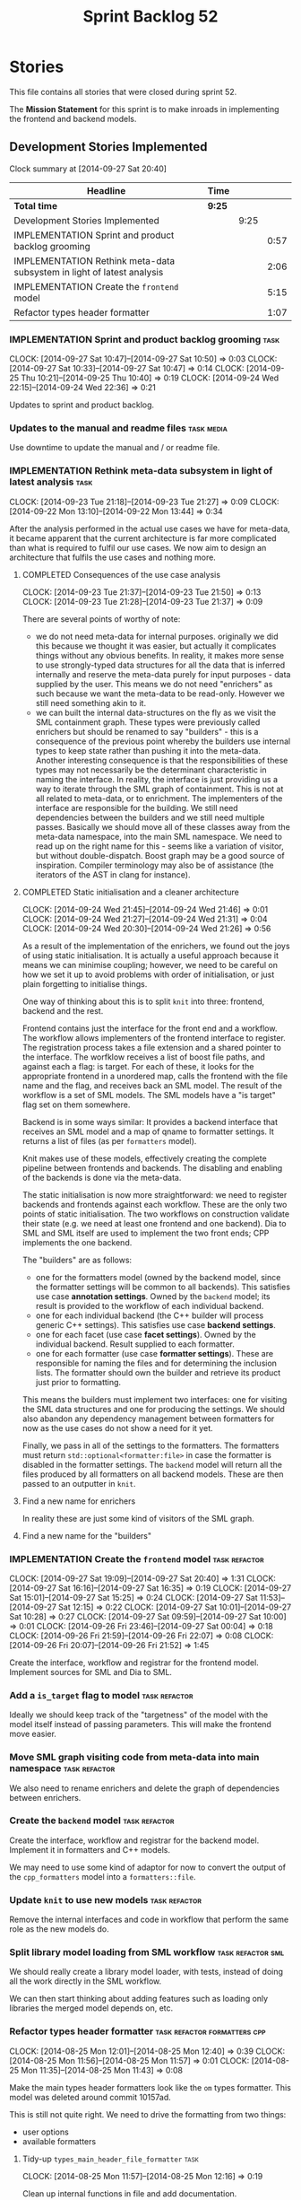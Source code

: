 #+title: Sprint Backlog 52
#+options: date:nil toc:nil author:nil num:nil
#+todo: ANALYSIS IMPLEMENTATION TESTING | COMPLETED CANCELLED POSTPONED
#+tags: { story(s) epic(e) task(t) note(n) spike(p) }
#+tags: { refactor(r) bug(b) feature(f) vision(v) }
#+tags: { meta_data(m) tests(a) packaging(q) media(h) build(u) validation(x) diagrams(w) frontend(c) backend(g) }
#+tags: dia(y) sml(l) cpp(k) config(o) formatters(d)

* Stories

This file contains all stories that were closed during sprint 52.

The *Mission Statement* for this sprint is to make inroads in
implementing the frontend and backend models.

** Development Stories Implemented

#+begin: clocktable :maxlevel 3 :scope subtree
Clock summary at [2014-09-27 Sat 20:40]

| Headline                                                               | Time   |      |      |
|------------------------------------------------------------------------+--------+------+------|
| *Total time*                                                           | *9:25* |      |      |
|------------------------------------------------------------------------+--------+------+------|
| Development Stories Implemented                                        |        | 9:25 |      |
| IMPLEMENTATION Sprint and product backlog grooming                     |        |      | 0:57 |
| IMPLEMENTATION Rethink meta-data subsystem in light of latest analysis |        |      | 2:06 |
| IMPLEMENTATION Create the =frontend= model                             |        |      | 5:15 |
| Refactor types header formatter                                        |        |      | 1:07 |
#+end:

*** IMPLEMENTATION Sprint and product backlog grooming                 :task:
    CLOCK: [2014-09-27 Sat 10:47]--[2014-09-27 Sat 10:50] =>  0:03
    CLOCK: [2014-09-27 Sat 10:33]--[2014-09-27 Sat 10:47] =>  0:14
    CLOCK: [2014-09-25 Thu 10:21]--[2014-09-25 Thu 10:40] =>  0:19
    CLOCK: [2014-09-24 Wed 22:15]--[2014-09-24 Wed 22:36] =>  0:21

Updates to sprint and product backlog.

*** Updates to the manual and readme files                       :task:media:

Use downtime to update the manual and / or readme file.

*** IMPLEMENTATION Rethink meta-data subsystem in light of latest analysis :task:
    CLOCK: [2014-09-23 Tue 21:18]--[2014-09-23 Tue 21:27] =>  0:09
    CLOCK: [2014-09-22 Mon 13:10]--[2014-09-22 Mon 13:44] =>  0:34

After the analysis performed in the actual use cases we have for
meta-data, it became apparent that the current architecture is far
more complicated than what is required to fulfil our use cases. We now
aim to design an architecture that fulfils the use cases and nothing
more.

**** COMPLETED Consequences of the use case analysis
     CLOSED: [2014-09-23 Tue 21:50]
     CLOCK: [2014-09-23 Tue 21:37]--[2014-09-23 Tue 21:50] =>  0:13
     CLOCK: [2014-09-23 Tue 21:28]--[2014-09-23 Tue 21:37] =>  0:09

There are several points of worthy of note:

- we do not need meta-data for internal purposes. originally we did
  this because we thought it was easier, but actually it complicates
  things without any obvious benefits. In reality, it makes more sense
  to use strongly-typed data structures for all the data that is
  inferred internally and reserve the meta-data purely for input
  purposes - data supplied by the user. This means we do not need
  "enrichers" as such because we want the meta-data to be
  read-only. However we still need something akin to it.
- we can built the internal data-structures on the fly as we visit the
  SML containment graph. These types were previously called enrichers
  but should be renamed to say "builders" - this is a consequence of
  the previous point whereby the builders use internal types to keep
  state rather than pushing it into the meta-data. Another interesting
  consequence is that the responsibilities of these types may not
  necessarily be the determinant characteristic in naming the
  interface. In reality, the interface is just providing us a way to
  iterate through the SML graph of containment. This is not at all
  related to meta-data, or to enrichment. The implementers of the
  interface are responsible for the building. We still need
  dependencies between the builders and we still need multiple
  passes. Basically we should move all of these classes away from the
  meta-data namespace, into the main SML namespace. We need to read up
  on the right name for this - seems like a variation of visitor, but
  without double-dispatch. Boost graph may be a good source of
  inspiration. Compiler terminology may also be of assistance (the
  iterators of the AST in clang for instance).

**** COMPLETED Static initialisation and a cleaner architecture
     CLOSED: [2014-09-24 Wed 22:37]
     CLOCK: [2014-09-24 Wed 21:45]--[2014-09-24 Wed 21:46] =>  0:01
     CLOCK: [2014-09-24 Wed 21:27]--[2014-09-24 Wed 21:31] =>  0:04
     CLOCK: [2014-09-24 Wed 20:30]--[2014-09-24 Wed 21:26] =>  0:56

As a result of the implementation of the enrichers, we found out the
joys of using static initialisation. It is actually a useful approach
because it means we can minimise coupling; however, we need to be
careful on how we set it up to avoid problems with order of
initialisation, or just plain forgetting to initialise things.

One way of thinking about this is to split =knit= into three:
frontend, backend and the rest.

Frontend contains just the interface for the front end and a
workflow. The workflow allows implementers of the frontend interface
to register. The registration process takes a file extension and a
shared pointer to the interface. The worfklow receives a list of boost
file paths, and against each a flag: is target. For each of these, it
looks for the appropriate frontend in a unordered map, calls the
frontend with the file name and the flag, and receives back an SML
model. The result of the workflow is a set of SML models. The SML
models have a "is target" flag set on them somewhere.

Backend is in some ways similar: It provides a backend interface that
receives an SML model and a map of qname to formatter settings. It
returns a list of files (as per =formatters= model).

Knit makes use of these models, effectively creating the complete
pipeline between frontends and backends. The disabling and enabling of
the backends is done via the meta-data.

The static initialisation is now more straightforward: we need to
register backends and frontends against each workflow. These are the
only two points of static initialisation. The two workflows on
construction validate their state (e.g. we need at least one frontend
and one backend). Dia to SML and SML itself are used to implement the
two front ends; CPP implements the one backend.

The "builders" are as follows:

- one for the formatters model (owned by the backend model, since the
  formatter settings will be common to all backends). This satisfies
  use case *annotation settings*. Owned by the =backend= model; its
  result is provided to the workflow of each individual backend.
- one for each individual backend (the C++ builder will process
  generic C++ settings). This satisfies use case *backend settings*.
- one for each facet (use case *facet settings*). Owned by the
  individual backend. Result supplied to each formatter.
- one for each formatter (use case *formatter settings*). These are
  responsible for naming the files and for determining the inclusion
  lists. The formatter should own the builder and retrieve its product
  just prior to formatting.

This means the builders must implement two interfaces: one for
visiting the SML data structures and one for producing the
settings. We should also abandon any dependency management between
formatters for now as the use cases do not show a need for it yet.

Finally, we pass in all of the settings to the formatters. The
formatters must return =std::optional<formatter:file>= in case the
formatter is disabled in the formatter settings. The =backend= model
will return all the files produced by all formatters on all backend
models. These are then passed to an outputter in =knit=.

**** Find a new name for enrichers

In reality these are just some kind of visitors of the SML graph.

**** Find a new name for the "builders"
*** IMPLEMENTATION Create the =frontend= model                :task:refactor:
    CLOCK: [2014-09-27 Sat 19:09]--[2014-09-27 Sat 20:40] =>  1:31
    CLOCK: [2014-09-27 Sat 16:16]--[2014-09-27 Sat 16:35] =>  0:19
    CLOCK: [2014-09-27 Sat 15:01]--[2014-09-27 Sat 15:25] =>  0:24
    CLOCK: [2014-09-27 Sat 11:53]--[2014-09-27 Sat 12:15] =>  0:22
    CLOCK: [2014-09-27 Sat 10:01]--[2014-09-27 Sat 10:28] =>  0:27
    CLOCK: [2014-09-27 Sat 09:59]--[2014-09-27 Sat 10:00] =>  0:01
    CLOCK: [2014-09-26 Fri 23:46]--[2014-09-27 Sat 00:04] =>  0:18
    CLOCK: [2014-09-26 Fri 21:59]--[2014-09-26 Fri 22:07] =>  0:08
    CLOCK: [2014-09-26 Fri 20:07]--[2014-09-26 Fri 21:52] =>  1:45

Create the interface, workflow and registrar for the frontend
model. Implement sources for SML and Dia to SML.

*** Add a =is_target= flag to model                           :task:refactor:

Ideally we should keep track of the "targetness" of the model with the
model itself instead of passing parameters. This will make the
frontend move easier.

*** Move SML graph visiting code from meta-data into main namespace :task:refactor:

We also need to rename enrichers and delete the graph of dependencies
between enrichers.

*** Create the =backend= model                                :task:refactor:

Create the interface, workflow and registrar for the backend
model. Implement it in formatters and C++ models.

We may need to use some kind of adaptor for now to convert the output
of the =cpp_formatters= model into a =formatters::file=.

*** Update =knit= to use new models                           :task:refactor:

Remove the internal interfaces and code in workflow that perform the
same role as the new models do.

*** Split library model loading from SML workflow         :task:refactor:sml:

We should really create a library model loader, with tests, instead of
doing all the work directly in the SML workflow.

We can then start thinking about adding features such as loading only
libraries the merged model depends on, etc.

*** Refactor types header formatter            :task:refactor:formatters:cpp:
    CLOCK: [2014-08-25 Mon 12:01]--[2014-08-25 Mon 12:40] =>  0:39
    CLOCK: [2014-08-25 Mon 11:56]--[2014-08-25 Mon 11:57] =>  0:01
    CLOCK: [2014-08-25 Mon 11:35]--[2014-08-25 Mon 11:43] =>  0:08

Make the main types header formatters look like the =om= types
formatter. This model was deleted around commit 10157ad.

This is still not quite right. We need to drive the formatting from
two things:

- user options
- available formatters

**** Tidy-up =types_main_header_file_formatter=                        :task:
     CLOCK: [2014-08-25 Mon 11:57]--[2014-08-25 Mon 12:16] =>  0:19

Clean up internal functions in file and add documentation.

**** Make use of boilerplate                                           :task:

Generate the licence, etc using boilerplate formatter.

**** Copy across documentation from =om=                               :task:

We did a lot of doxygen comments that are readily applicable, copy
them across.

**** Make use of indenting stream                                      :task:

Remove uses of old indenter.

**** Copy across =om= types formatter tests                            :task:

Not sure how applicable this would be, but we may be able to scavenge
some tests.

*** Add include files at the formatter level    :task:refactor:meta_data:cpp:

We need to remove all the include files from =includer= which are
related to formatter specific code. We need to inject these
dependencies inside of the formatters.

- implement includer in terms of json files
- get includer to work off of object relationships
- remove relationships from transformer
- remove helper models boost and std

*** Includer generation should be done from meta-data         :task:refactor:

It would be nice if we could determine which includer files to create
by looking at the meta-data. For this we need a notion of an inclusion
group, defined at the model level:

- =cpp.types.includers.general=
- =cpp.types.includers.value_objects=
- ...

Under each of these one would configure the aspect:

- =cpp.types.includers.general.generate=: =true=
- =cpp.types.includers.general.file_name=: =a/b/c=
- =cpp.types.includers.general.is_system=: =false=

Then, each type, module etc would declare its membership (as a list):

- =cpp.includers.member=: =cpp.types.includers.general=
- =cpp.includers.member=: =cpp.types.includers.value_objects=
- ...

*Previous understanding*

We should simply go through all the types in the SML model and for
each type and each facet create the corresponding inclusion
path. locator can be used to generate standard paths, and a model
specific mapping is required for other models such as std.

Include then takes the relationships extracted by extractor, the
mappings generated by this mapper and simply appends to the inclusion
list the file names. it also appends the implementation specific
headers.

*** Support "cross-facet interference"                         :task:feature:

In a few cases its useful to disable bits of a facet when another
facet is switched off because those bits do not belong to the main
facet the formatter is working on. At present this happens in the
following cases:

- Forward declaration of serialisation in domain when serialisation is
  off
- Friend of serialisation in domain when serialisation is
  off
- declaration and implementation of to_stream when IO is off
- declaration and implementation of inserter when IO is off and
  integrated IO is on.

We need a way of accessing the on/off state of all facets from any
formatter so that they can make cross facet decisions. A quick hack
was to add yet another flag: =disable_io= which is disabled when the
IO facet is not present and passed on to the relevant formatters. This
needs to be replaced by a more general approach.

*** Implement the types enricher in cpp                :task:feature:sml:cpp:

Create the first and second stage enrichment for types. This is a good
test to see if the overall logic is sound.

*** Refactor knit's =persister=                               :task:refactor:

- add documentation
- we put the decision on whether to persist on not based on settings
  inside of persister. It should really be up to the person calling
  the persister to decide. Persister should always persist.
- we should have an argument deciding the file format, perhaps an
  enumeration, instead of passing in the extension. The extension
  should be automatically determined.
- persister should support all archive types. At present it always
  outputs in XML; it should respect the archive type requested by the
  user.

*** Add frontends and backends to =info= command line option  :story:feature:

#+begin_quote
*Story*: As a dogen user, I want to know what frontends and backends
are available in my dogen version so that I don't try to use features
that are not present.
#+end_quote

With the static registration of frontends and backends, we should add
some kind of mechanism to display whats on offer in the command line,
via the =--info= option. This is slightly tricky because the
=frontend= and =backend= models do not know of the command line. We
need a method in the frontends that returns a description and a method
in the workflow that returns all descriptions. These must be
static. The knitter can then call these methods and build the info
text.

** Deprecated Development Stories

Stories that do not make sense any longer.
